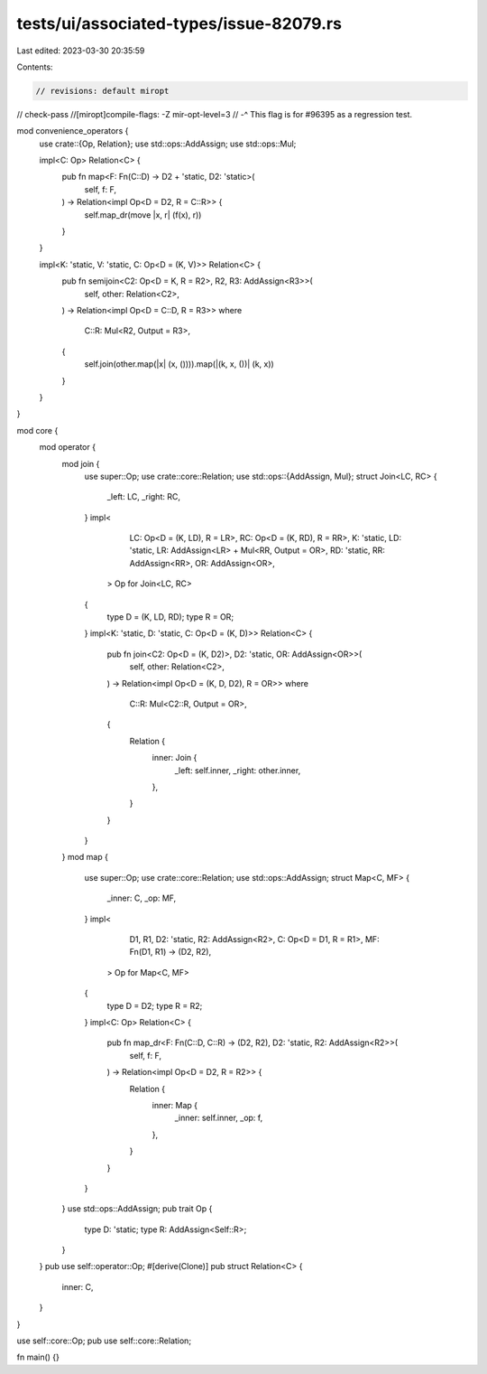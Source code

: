 tests/ui/associated-types/issue-82079.rs
========================================

Last edited: 2023-03-30 20:35:59

Contents:

.. code-block:: rs

    // revisions: default miropt
// check-pass
//[miropt]compile-flags: -Z mir-opt-level=3
// -^ This flag is for #96395 as a regression test.

mod convenience_operators {
    use crate::{Op, Relation};
    use std::ops::AddAssign;
    use std::ops::Mul;

    impl<C: Op> Relation<C> {
        pub fn map<F: Fn(C::D) -> D2 + 'static, D2: 'static>(
            self,
            f: F,
        ) -> Relation<impl Op<D = D2, R = C::R>> {
            self.map_dr(move |x, r| (f(x), r))
        }
    }

    impl<K: 'static, V: 'static, C: Op<D = (K, V)>> Relation<C> {
        pub fn semijoin<C2: Op<D = K, R = R2>, R2, R3: AddAssign<R3>>(
            self,
            other: Relation<C2>,
        ) -> Relation<impl Op<D = C::D, R = R3>>
        where
            C::R: Mul<R2, Output = R3>,
        {
            self.join(other.map(|x| (x, ()))).map(|(k, x, ())| (k, x))
        }
    }
}

mod core {
    mod operator {
        mod join {
            use super::Op;
            use crate::core::Relation;
            use std::ops::{AddAssign, Mul};
            struct Join<LC, RC> {
                _left: LC,
                _right: RC,
            }
            impl<
                    LC: Op<D = (K, LD), R = LR>,
                    RC: Op<D = (K, RD), R = RR>,
                    K: 'static,
                    LD: 'static,
                    LR: AddAssign<LR> + Mul<RR, Output = OR>,
                    RD: 'static,
                    RR: AddAssign<RR>,
                    OR: AddAssign<OR>,
                > Op for Join<LC, RC>
            {
                type D = (K, LD, RD);
                type R = OR;
            }
            impl<K: 'static, D: 'static, C: Op<D = (K, D)>> Relation<C> {
                pub fn join<C2: Op<D = (K, D2)>, D2: 'static, OR: AddAssign<OR>>(
                    self,
                    other: Relation<C2>,
                ) -> Relation<impl Op<D = (K, D, D2), R = OR>>
                where
                    C::R: Mul<C2::R, Output = OR>,
                {
                    Relation {
                        inner: Join {
                            _left: self.inner,
                            _right: other.inner,
                        },
                    }
                }
            }
        }
        mod map {
            use super::Op;
            use crate::core::Relation;
            use std::ops::AddAssign;
            struct Map<C, MF> {
                _inner: C,
                _op: MF,
            }
            impl<
                    D1,
                    R1,
                    D2: 'static,
                    R2: AddAssign<R2>,
                    C: Op<D = D1, R = R1>,
                    MF: Fn(D1, R1) -> (D2, R2),
                > Op for Map<C, MF>
            {
                type D = D2;
                type R = R2;
            }
            impl<C: Op> Relation<C> {
                pub fn map_dr<F: Fn(C::D, C::R) -> (D2, R2), D2: 'static, R2: AddAssign<R2>>(
                    self,
                    f: F,
                ) -> Relation<impl Op<D = D2, R = R2>> {
                    Relation {
                        inner: Map {
                            _inner: self.inner,
                            _op: f,
                        },
                    }
                }
            }
        }
        use std::ops::AddAssign;
        pub trait Op {
            type D: 'static;
            type R: AddAssign<Self::R>;
        }
    }
    pub use self::operator::Op;
    #[derive(Clone)]
    pub struct Relation<C> {
        inner: C,
    }
}

use self::core::Op;
pub use self::core::Relation;

fn main() {}



